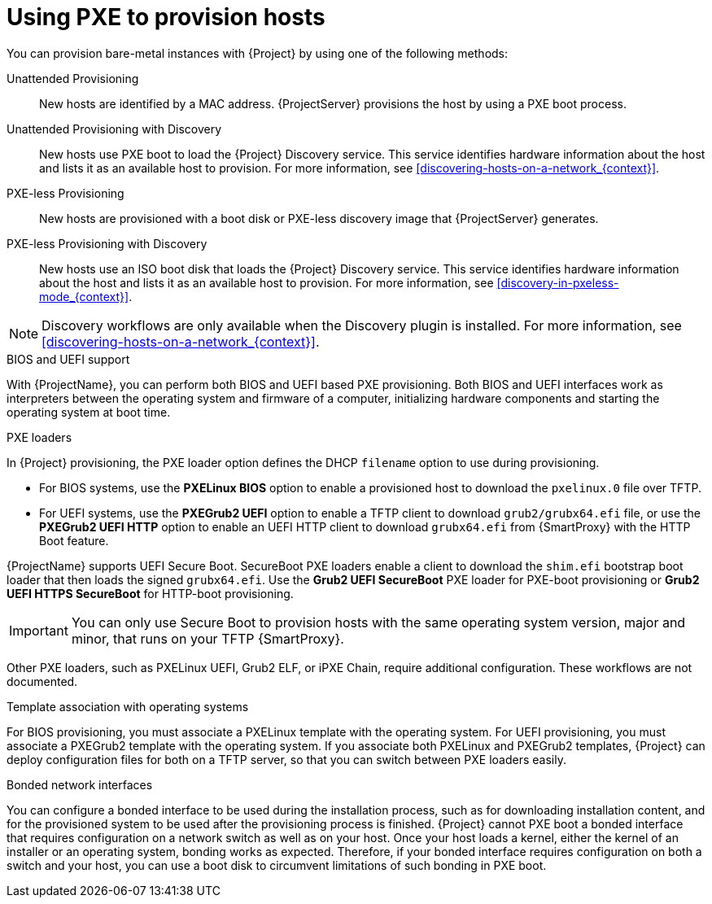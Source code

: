 [id="Using_PXE_to_Provision_Hosts_{context}"]
= Using PXE to provision hosts

You can provision bare-metal instances with {Project} by using one of the following methods:

Unattended Provisioning::
New hosts are identified by a MAC address.
{ProjectServer} provisions the host by using a PXE boot process.

Unattended Provisioning with Discovery::
New hosts use PXE boot to load the {Project} Discovery service.
This service identifies hardware information about the host and lists it as an available host to provision.
For more information, see xref:discovering-hosts-on-a-network_{context}[].

PXE-less Provisioning::
ifndef::satellite[]
New hosts are provisioned with a boot disk or PXE-less discovery image that {ProjectServer} generates.

PXE-less Provisioning with Discovery::
New hosts use an ISO boot disk that loads the {Project} Discovery service.
This service identifies hardware information about the host and lists it as an available host to provision.
For more information, see xref:discovery-in-pxeless-mode_{context}[].
endif::[]
ifdef::satellite[]
New hosts are provisioned with a boot disk image that {ProjectServer} generates.
endif::[]

ifndef::satellite[]
[NOTE]
====
Discovery workflows are only available when the Discovery plugin is installed.
For more information, see xref:discovering-hosts-on-a-network_{context}[].
====
endif::[]

.BIOS and UEFI support
With {ProjectName}, you can perform both BIOS and UEFI based PXE provisioning.
Both BIOS and UEFI interfaces work as interpreters between the operating system and firmware of a computer, initializing hardware components and starting the operating system at boot time.

.PXE loaders
In {Project} provisioning, the PXE loader option defines the DHCP `filename` option to use during provisioning.

* For BIOS systems, use the *PXELinux BIOS* option to enable a provisioned host to download the `pxelinux.0` file over TFTP.
* For UEFI systems, use the *PXEGrub2 UEFI* option to enable a TFTP client to download `grub2/grubx64.efi` file, or use the *PXEGrub2 UEFI HTTP* option to enable an UEFI HTTP client to download `grubx64.efi` from {SmartProxy} with the HTTP Boot feature.

ifndef::satellite[]
{ProjectName} supports UEFI Secure Boot.
SecureBoot PXE loaders enable a client to download the `shim.efi` bootstrap boot loader that then loads the signed `grubx64.efi`.
Use the *Grub2 UEFI SecureBoot* PXE loader for PXE-boot provisioning or *Grub2 UEFI HTTPS SecureBoot* for HTTP-boot provisioning.

[IMPORTANT]
====
You can only use Secure Boot to provision hosts with the same operating system version, major and minor, that runs on your TFTP {SmartProxy}.
====
endif::[]

ifdef::satellite[]
For more information about supported workflows, see https://access.redhat.com/solutions/2674001[Supported architectures and provisioning scenarios].
endif::[]
ifndef::satellite[]
Other PXE loaders, such as PXELinux UEFI, Grub2 ELF, or iPXE Chain, require additional configuration.
These workflows are not documented.

.Template association with operating systems
For BIOS provisioning, you must associate a PXELinux template with the operating system.
For UEFI provisioning, you must associate a PXEGrub2 template with the operating system.
If you associate both PXELinux and PXEGrub2 templates, {Project} can deploy configuration files for both on a TFTP server, so that you can switch between PXE loaders easily.
endif::[]

.Bonded network interfaces
You can configure a bonded interface to be used during the installation process, such as for downloading installation content, and for the provisioned system to be used after the provisioning process is finished.
{Project} cannot PXE boot a bonded interface that requires configuration on a network switch as well as on your host.
Once your host loads a kernel, either the kernel of an installer or an operating system, bonding works as expected.
Therefore, if your bonded interface requires configuration on both a switch and your host, you can use a boot disk to circumvent limitations of such bonding in PXE boot.
